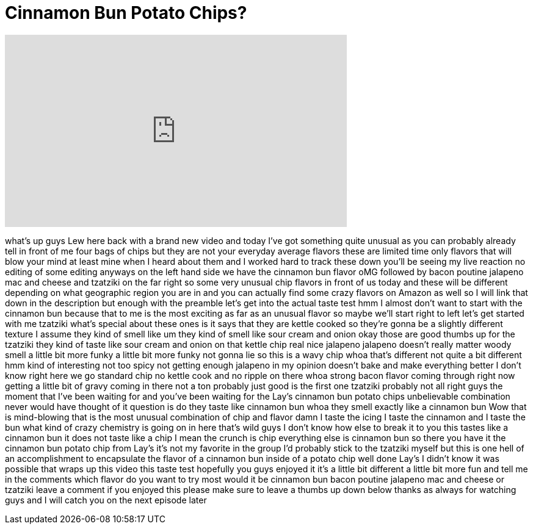 = Cinnamon Bun Potato Chips?
:published_at: 2014-08-20
:hp-alt-title: Cinnamon Bun Potato Chips?
:hp-image: https://i.ytimg.com/vi/w9IuOv2byuY/maxresdefault.jpg


++++
<iframe width="560" height="315" src="https://www.youtube.com/embed/w9IuOv2byuY?rel=0" frameborder="0" allow="autoplay; encrypted-media" allowfullscreen></iframe>
++++

what's up guys Lew here back with a
brand new video and today I've got
something quite unusual as you can
probably already tell in front of me
four bags of chips but they are not your
everyday average flavors these are
limited time only flavors that will blow
your mind at least mine when I heard
about them and I worked hard to track
these down you'll be seeing my live
reaction no editing of some editing
anyways on the left hand side we have
the cinnamon bun flavor
oMG followed by bacon poutine jalapeno
mac and cheese and tzatziki on the far
right so some very unusual chip flavors
in front of us today and these will be
different depending on what geographic
region you are in and you can actually
find some crazy flavors on Amazon as
well so I will link that down in the
description but enough with the preamble
let's get into the actual taste test
hmm I almost don't want to start with
the cinnamon bun because that to me is
the most exciting as far as an unusual
flavor so maybe we'll start right to
left let's get started with me tzatziki
what's special about these ones is it
says that they are kettle cooked so
they're gonna be a slightly different
texture I assume they kind of smell like
um they kind of smell like sour cream
and onion
okay those are good thumbs up for the
tzatziki they kind of taste like sour
cream and onion on that kettle chip real
nice
jalapeno jalapeno doesn't really matter
woody smell a little bit more funky a
little bit more funky not gonna lie so
this is a wavy chip whoa that's
different
not quite a bit different hmm kind of
interesting not too spicy not getting
enough jalapeno in my opinion doesn't
bake and make everything better I don't
know
right here we go standard chip no kettle
cook and no ripple on there whoa strong
bacon flavor coming through right now
getting a little bit of gravy coming in
there not a ton probably just good is
the first one
tzatziki probably not all right guys the
moment that I've been waiting for and
you've been waiting for the Lay's
cinnamon bun potato chips
unbelievable combination never would
have thought of it question is do they
taste like cinnamon bun whoa they smell
exactly like a cinnamon bun
Wow that is mind-blowing that is the
most unusual combination of chip and
flavor damn I taste the icing I taste
the cinnamon and I taste the bun
what kind of crazy chemistry is going on
in here that's wild
guys I don't know how else to break it
to you this tastes like a cinnamon bun
it does not taste like a chip I mean the
crunch is chip everything else is
cinnamon bun so there you have it the
cinnamon bun potato chip from Lay's it's
not my favorite in the group I'd
probably stick to the tzatziki myself
but this is one hell of an
accomplishment to encapsulate the flavor
of a cinnamon bun inside of a potato
chip
well done Lay's I didn't know it was
possible that wraps up this video this
taste test hopefully you guys enjoyed it
it's a little bit different a little bit
more fun and tell me in the comments
which flavor do you want to try most
would it be cinnamon bun bacon poutine
jalapeno mac and cheese or tzatziki
leave a comment if you enjoyed this
please make sure to leave a thumbs up
down below thanks as always for watching
guys and I will catch you on the next
episode later